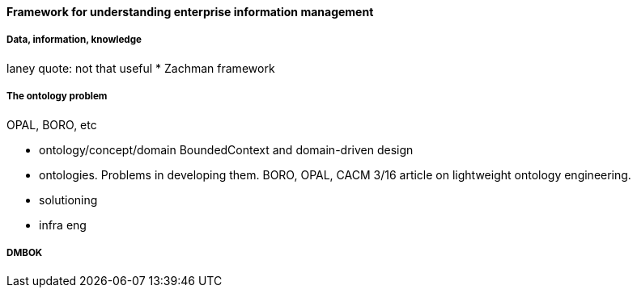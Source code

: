 ==== Framework for understanding enterprise information management


===== Data, information, knowledge

laney quote: not that useful
* Zachman framework

===== The ontology problem
OPAL, BORO, etc

* ontology/concept/domain
BoundedContext and domain-driven design

* ontologies. Problems in developing them. BORO, OPAL, CACM 3/16 article on lightweight ontology engineering.

* solutioning
* infra eng

anchor:DMBOK[]

===== DMBOK
